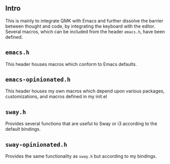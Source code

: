 ** Intro
This is mainly to integrate QMK with Emacs and further dissolve the barrier
between thought and code, by integrating the keyboard with the editor. Several
macros, which can be included from the header =emacs.h=, have been defined.

** =emacs.h=
This header houses macros which conform to Emacs defaults.

** =emacs-opinionated.h=
# TODO: Add link to my Emacs dotfile repository.
This header houses my own macros which depend upon various packages,
customizations, and macros defined in my init.el

** =sway.h=
Provides several functions that are useful to Sway or i3 according to the default bindings.

** =sway-opinionated.h=
Provides the same functionality as =sway.h= but according to my bindings.
